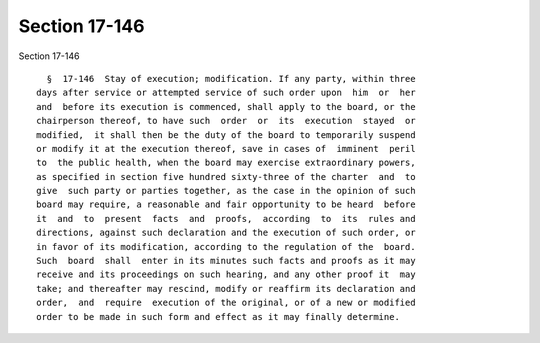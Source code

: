 Section 17-146
==============

Section 17-146 ::    
        
     
        §  17-146  Stay of execution; modification. If any party, within three
      days after service or attempted service of such order upon  him  or  her
      and  before its execution is commenced, shall apply to the board, or the
      chairperson thereof, to have such  order  or  its  execution  stayed  or
      modified,  it shall then be the duty of the board to temporarily suspend
      or modify it at the execution thereof, save in cases of  imminent  peril
      to  the public health, when the board may exercise extraordinary powers,
      as specified in section five hundred sixty-three of the charter  and  to
      give  such party or parties together, as the case in the opinion of such
      board may require, a reasonable and fair opportunity to be heard  before
      it  and  to  present  facts  and  proofs,  according  to  its  rules and
      directions, against such declaration and the execution of such order, or
      in favor of its modification, according to the regulation of the  board.
      Such  board  shall  enter in its minutes such facts and proofs as it may
      receive and its proceedings on such hearing, and any other proof it  may
      take; and thereafter may rescind, modify or reaffirm its declaration and
      order,  and  require  execution of the original, or of a new or modified
      order to be made in such form and effect as it may finally determine.
    
    
    
    
    
    
    